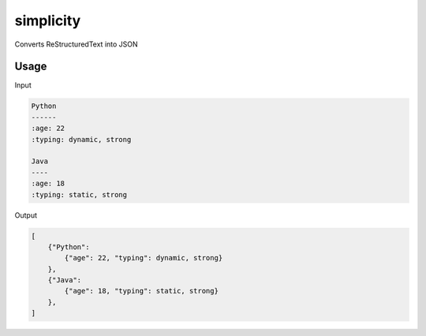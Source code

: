 simplicity
==========

Converts ReStructuredText into JSON

Usage
-------

Input

.. code-block:: RestructuredText

    Python
    ------
    :age: 22
    :typing: dynamic, strong
    
    Java 
    ----
    :age: 18
    :typing: static, strong
    
Output

.. code-block:: JavaScript

    [
        {"Python":
            {"age": 22, "typing": dynamic, strong}
        },
        {"Java":
            {"age": 18, "typing": static, strong}
        },
    ]
    